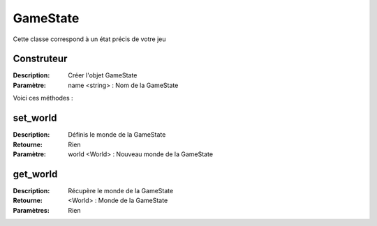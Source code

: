 GameState
=========

Cette classe correspond à un état précis de votre jeu

Construteur
-----------

:Description: Créer l'objet GameState
:Paramètre: name <string> : Nom de la GameState

Voici ces méthodes :

set_world
---------

:Description: Définis le monde de la GameState
:Retourne: Rien
:Paramètre: world <World> : Nouveau monde de la GameState

get_world
---------

:Description: Récupère le monde de la GameState
:Retourne: <World> : Monde de la GameState
:Paramètres: Rien
